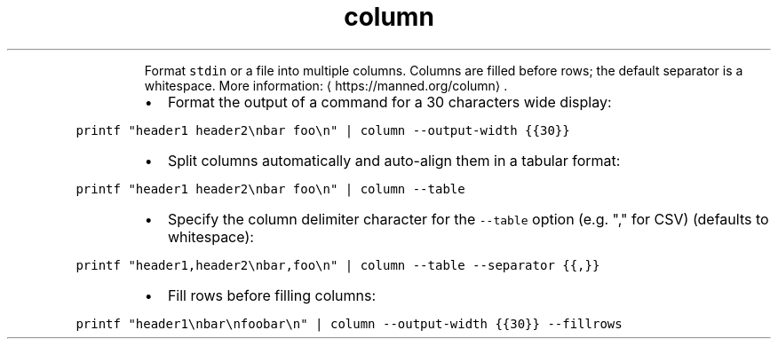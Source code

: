 .TH column
.PP
.RS
Format \fB\fCstdin\fR or a file into multiple columns.
Columns are filled before rows; the default separator is a whitespace.
More information: \[la]https://manned.org/column\[ra]\&.
.RE
.RS
.IP \(bu 2
Format the output of a command for a 30 characters wide display:
.RE
.PP
\fB\fCprintf "header1 header2\\nbar foo\\n" | column \-\-output\-width {{30}}\fR
.RS
.IP \(bu 2
Split columns automatically and auto\-align them in a tabular format:
.RE
.PP
\fB\fCprintf "header1 header2\\nbar foo\\n" | column \-\-table\fR
.RS
.IP \(bu 2
Specify the column delimiter character for the \fB\fC\-\-table\fR option (e.g. "," for CSV) (defaults to whitespace):
.RE
.PP
\fB\fCprintf "header1,header2\\nbar,foo\\n" | column \-\-table \-\-separator {{,}}\fR
.RS
.IP \(bu 2
Fill rows before filling columns:
.RE
.PP
\fB\fCprintf "header1\\nbar\\nfoobar\\n" | column \-\-output\-width {{30}} \-\-fillrows\fR
